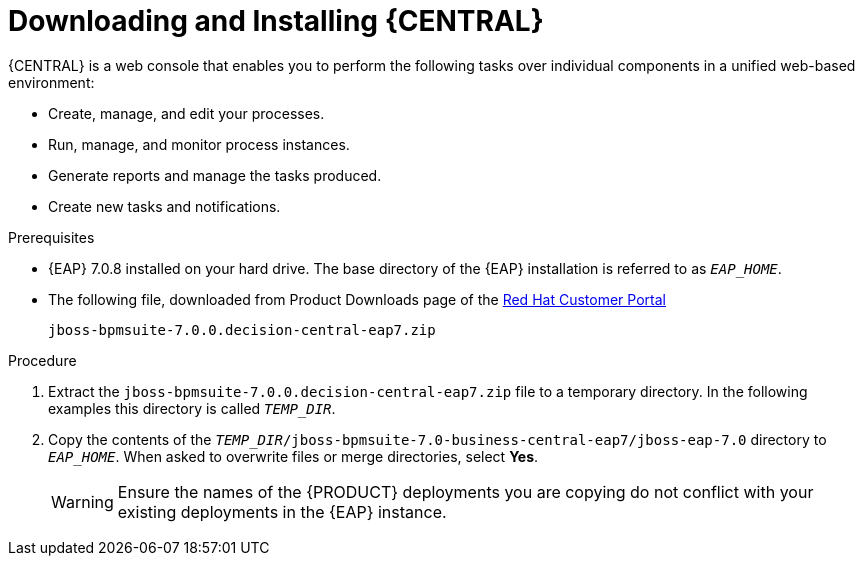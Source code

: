 
= Downloading and Installing {CENTRAL}
{CENTRAL} is a web console that enables you to perform the following tasks over individual components in a unified web-based environment:

* Create, manage, and edit your processes.
* Run, manage, and monitor process instances.
* Generate reports and manage the tasks produced.
* Create new tasks and notifications.

.Prerequisites
* {EAP} 7.0.8 installed on your hard drive. The base directory of the {EAP} installation is referred to as `__EAP_HOME__`.
* The following file, downloaded from Product Downloads page of the https://access.redhat.com[Red Hat Customer Portal]
+
`jboss-bpmsuite-7.0.0.decision-central-eap7.zip`

.Procedure
. Extract the `jboss-bpmsuite-7.0.0.decision-central-eap7.zip` file to a temporary directory. In the following examples this directory is called `__TEMP_DIR__`.
. Copy the contents of the `__TEMP_DIR__/jboss-bpmsuite-7.0-business-central-eap7/jboss-eap-7.0` directory to `__EAP_HOME__`. When asked to overwrite files or merge directories, select *Yes*.
+
WARNING: Ensure the names of the {PRODUCT} deployments you are copying do not conflict with your existing deployments in the {EAP} instance.

